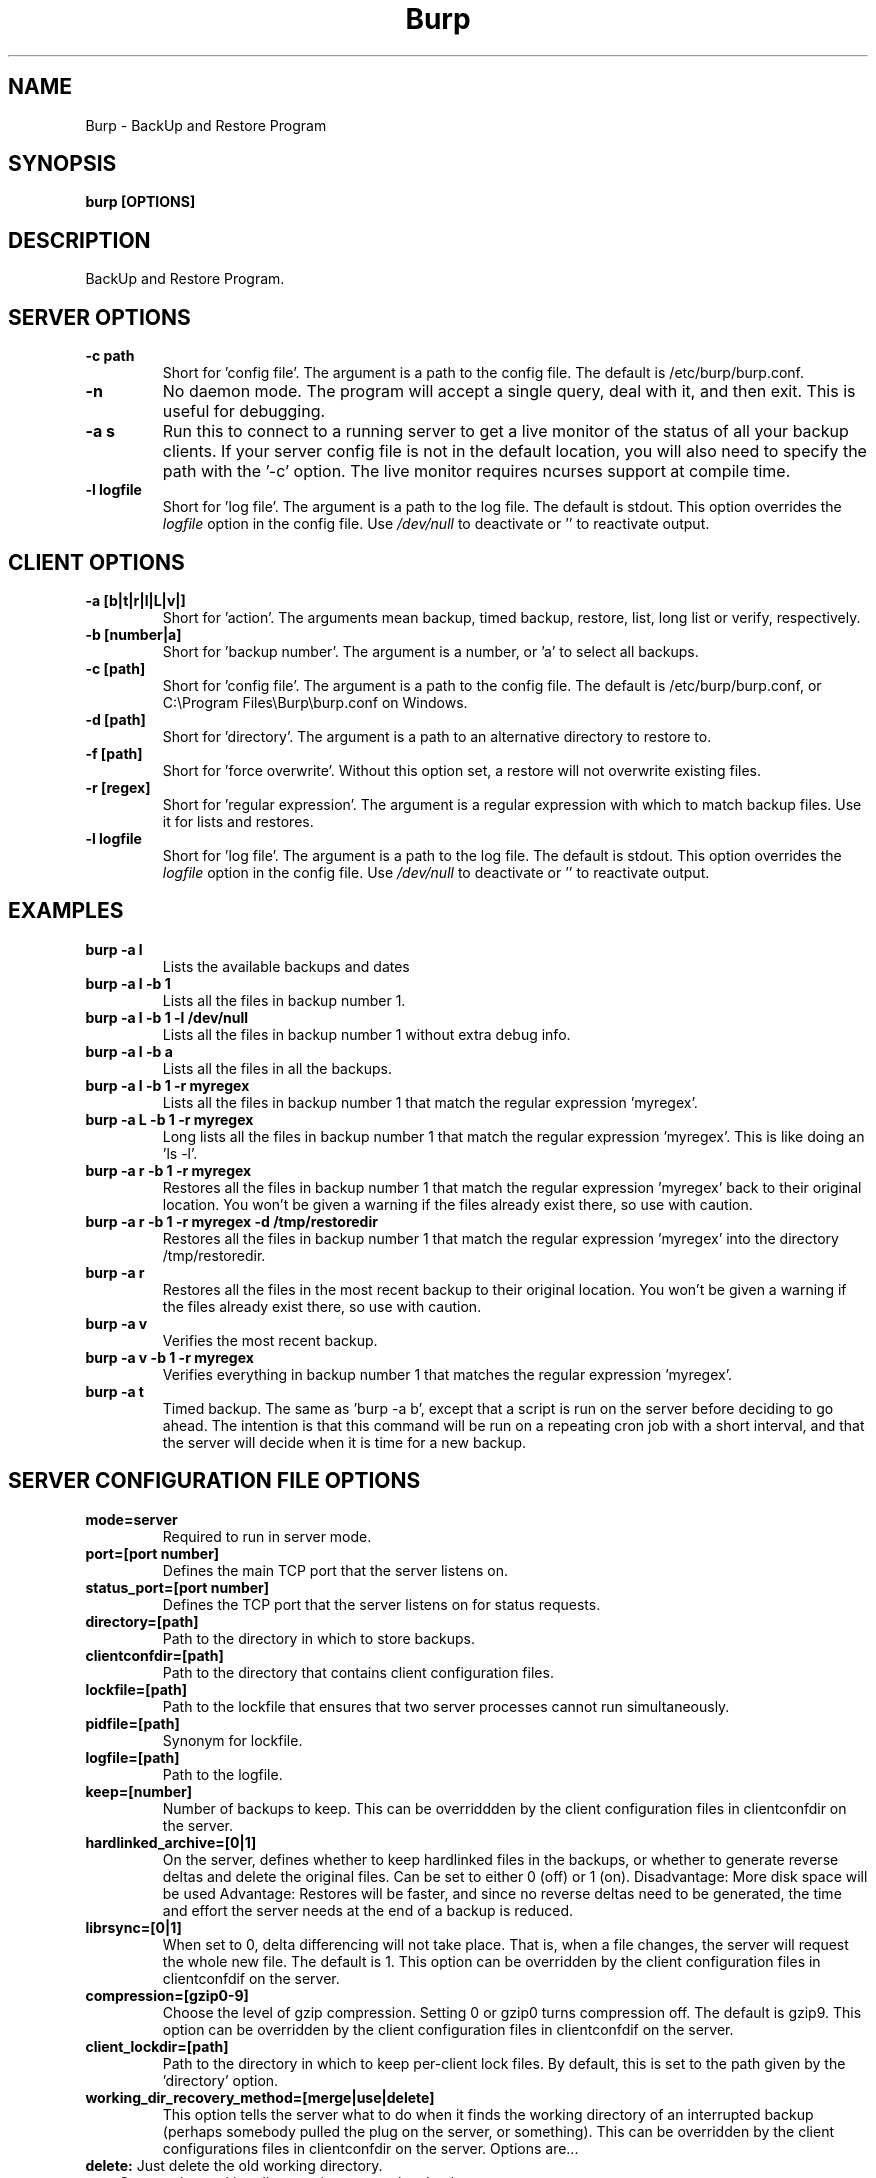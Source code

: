 .\" manual page [] for Burp
.\" SH section heading
.\" SS subsection heading
.\" LP paragraph
.\" IP indented paragraph
.\" TP hanging label
.TH Burp 8 "Burp"
.SH NAME
Burp \- BackUp and Restore Program
.SH SYNOPSIS
.B burp [OPTIONS]
.SH DESCRIPTION
.LP
BackUp and Restore Program.

.SH SERVER OPTIONS
.TP
\fB\-c\fR \fBpath\fR
Short for 'config file'. The argument is a path to the config file. The default
is /etc/burp/burp.conf.
.TP
\fB\-n\fR \fB\fR
No daemon mode. The program will accept a single query, deal with it, and then
exit. This is useful for debugging.
.TP
\fB\-a s\fR \fB\fR
Run this to connect to a running server to get a live monitor of the status of all your backup clients. If your server config file is not in the default location, you will also need to specify the path with the '-c' option. The live monitor requires ncurses support at compile time.
.TP
\fB\-l\fR \fBlogfile\fR
Short for 'log file'. The argument is a path to the log file. The default
is stdout. This option overrides the
.IR logfile
option in the config file. Use 
.I /dev/null
to deactivate or '' to reactivate output.

.SH CLIENT OPTIONS
.TP
\fB\-a\fR \fB[b|t|r|l|L|v|]\fR
Short for 'action'. The arguments mean backup, timed backup, restore, list, long list or verify, respectively.
.TP
\fB\-b\fR \fB[number|a]\fR
Short for 'backup number'. The argument is a number, or 'a' to select all
backups.
.TP
\fB\-c\fR \fB[path]\fR
Short for 'config file'. The argument is a path to the config file. The default
is /etc/burp/burp.conf, or C:\\Program Files\\Burp\\burp.conf on Windows.
.TP
\fB\-d\fR \fB[path]\fR
Short for 'directory'. The argument is a path to an alternative directory
to restore to.
.TP
\fB\-f\fR \fB[path]\fR
Short for 'force overwrite'. Without this option set, a restore will not
overwrite existing files.
.TP
\fB\-r\fR \fB[regex]\fR
Short for 'regular expression'. The argument is a regular expression with
which to match backup files. Use it for lists and restores.
.TP
\fB\-l\fR \fBlogfile\fR
Short for 'log file'. The argument is a path to the log file. The default
is stdout. This option overrides the
.IR logfile
option in the config file. Use 
.I /dev/null
to deactivate or '' to reactivate output.

.SH EXAMPLES
.TP
\fBburp -a l\fR
Lists the available backups and dates
.TP
\fBburp -a l -b 1\fR
Lists all the files in backup number 1.
.TP
\fBburp -a l -b 1 -l /dev/null\fR
Lists all the files in backup number 1 without extra debug info.
.TP
\fBburp -a l -b a\fR
Lists all the files in all the backups.
.TP
\fBburp -a l -b 1 -r myregex\fR
Lists all the files in backup number 1 that match the regular expression 'myregex'.
.TP
\fBburp -a L -b 1 -r myregex\fR
Long lists all the files in backup number 1 that match the regular expression 'myregex'. This is like doing an 'ls -l'.
.TP
\fBburp -a r -b 1 -r myregex\fR
Restores all the files in backup number 1 that match the regular expression 'myregex' back to their original location. You won't be given a warning if the files already exist there, so use with caution.
.TP
\fBburp -a r -b 1 -r myregex -d /tmp/restoredir\fR
Restores all the files in backup number 1 that match the regular expression 'myregex' into the directory /tmp/restoredir.
.TP
\fBburp -a r\fR
Restores all the files in the most recent backup to their original location. You won't be given a warning if the files already exist there, so use with caution.
.TP
\fBburp -a v\fR
Verifies the most recent backup.
.TP
\fBburp -a v -b 1 -r myregex\fR
Verifies everything in backup number 1 that matches the regular expression 'myregex'.
.TP
\fBburp -a t\fR
Timed backup. The same as 'burp -a b', except that a script is run on the server before deciding to go ahead. The intention is that this command will be run on a repeating cron job with a short interval, and that the server will decide when it is time for a new backup.

.SH SERVER CONFIGURATION FILE OPTIONS

.TP
\fBmode=server\fR
Required to run in server mode.
.TP
\fBport=[port number]\fR
Defines the main TCP port that the server listens on.
.TP
\fBstatus_port=[port number]\fR
Defines the TCP port that the server listens on for status requests.
.TP
\fBdirectory=[path]\fR
Path to the directory in which to store backups.
.TP
\fBclientconfdir=[path]\fR
Path to the directory that contains client configuration files.
.TP
\fBlockfile=[path]\fR
Path to the lockfile that ensures that two server processes cannot run
simultaneously.
.TP
\fBpidfile=[path]\fR
Synonym for lockfile.
.TP
\fBlogfile=[path]\fR
Path to the logfile.
.TP
\fBkeep=[number]\fR
Number of backups to keep. This can be overriddden by the client configuration
files in clientconfdir on the server.
.TP
\fBhardlinked_archive=[0|1]\fR
On the server, defines whether to keep hardlinked files in the backups, or whether to generate reverse deltas and delete the original files. Can be set to either 0 (off) or 1 (on).  Disadvantage: More disk space will be used Advantage: Restores will be faster, and since no reverse deltas need to be generated, the time and effort the server needs at the end of a backup is reduced.
.TP
\fBlibrsync=[0|1]\fR
When set to 0, delta differencing will not take place. That is, when a file changes, the server will request the whole new file. The default is 1. This option can be overridden by the client configuration files in clientconfdif on the server.
.TP
\fBcompression=[gzip0-9]\fR
Choose the level of gzip compression. Setting 0 or gzip0 turns compression off. The default is gzip9. This option can be overridden by the client configuration files in clientconfdif on the server.
.TP
\fBclient_lockdir=[path]\fR
Path to the directory in which to keep per-client lock files. By default, this is set to the path given by the 'directory' option.
.TP
\fBworking_dir_recovery_method=[merge|use|delete]\fR
This option tells the server what to do when it finds the working directory of an interrupted backup (perhaps somebody pulled the plug on the server, or something). This can be overridden by the client configurations files in clientconfdir
on the server. Options are...
.TP
\fBdelete:\fR Just delete the old working directory.
.TP
\fBuse:\fR Convert the working directory into a complete backup.
.TP
\fBmerge:\fR Merge the working directory with the previous complete backup.  The resulting backup will contain the newest files from them both.  This option takes effect when you try to do a new backup on the client that was interrupted. Once the old working directory is dealt with, an entirely new backup will be made.
.TP
\fBssl_cert_ca=[path]\fR
The path to the SSL CA certificate. This file will probably be the same on both the server and the client. The file should contain just the certificate in PEM format
.TP
\fBssl_cert=[path]\fR
The path to the server SSL certificate. It works for me when the file contains the concatenation of the certificate and private key in PEM format.
.TP
\fBssl_cert_password=[password]\fR
The SSL certificate password.
.TP
\fBssl_dhfile=[path]\fR
Path to Diffie-Hellman parameter file. To generate one with openssl, use a command like this: openssl dhparam -out dhfile.pem -5 1024
.TP
\fBmax_children=[number]\fR
Defines the number of child processes to fork (the number of clients that can simultaneously connect. The default is 5.
.TP
\fBtimer_script=[path]\fR
Path to the script to run when a client connects with the timed backup option. If the script exits with code 0, a backup will run. The first two arguments are the client name and the path to the 'current' storage directory. The next three arguments are reserved, and user arguments are appended after that. An example timer script is provided. The timer_script option can be overriddden by the client configuration files in clientconfdir on the server.
.TP
\fBtimer_arg=[string]\fR
A user-definable argument to the timer script. You can have many of these. The timer_arg options can be overriddden by the client configuration files in clientconfdir on the server.
.TP
\fBnotify_success_script=[path]\fR
Path to the script to run when a backup succeeds. User arguments are appended after the first five reserved arguments. An example notify script is provided. The notify_success_script option can be overriddden by the client configuration files in clientconfdir on the server.
.TP
\fBnotify_success_arg=[string]\fR
A user-definable argument to the notify success script. You can have many of these. The notify_success_arg options can be overriddden by the client configuration files in clientconfdir on the server.
.TP
\fBnotify_failure_script=[path]\fR
The same as notify_success_script, but for backups that failed.
.TP
\fBnotify_failure_arg=[string]\fR
The same as notify_failure_arg, but for backups that failed.

.SH CLIENT CONFIGURATION FILE OPTIONS

.TP
\fBmode=client\fR
Required to run in client mode.
.TP
\fBserver=[IP address or hostname]\fR
Defines the server to connect to.
.TP
\fBport=[port number]\fR
Defines the TCP port that the server is listening on.
.TP
\fBcname=[password]\fR
Defines the client name to identify as to the server.
.TP
\fBpassword=[password]\fR
Defines the password to send to the server.
.TP
\fBlockfile=[path]\fR
Path to the lockfile that ensures that two client processes cannot run
simultaneously (this currently doesn't work on Windows).
.TP
\fBpidfile=[path]\fR
Synonym for lockfile.
.TP
\fBlogfile=[path]\fR
Path to the logfile.
.TP
\fBinclude=[path]\fR
Path to include in the backup. You can have multiple include lines. Use forward slashes '/', not backslashes '\\' as path delimiters.
.TP
\fBexclude=[path]\fR
Path to exclude from the backup. You can have multiple exclude lines. Use forward slashes '/', not backslashes '\\' as path delimiters.
.TP
\fBcross_filesystem=[path]\fR
Allow backups to cross a particular filesystem mountpoint.
.TP
\fBcross_all_filesystems=[0|1]\fR
Allow backups to cross all filesystem mountpoints.
.TP
\fBread_fifo=[path]\fR
Do not back up the given fifo itself, but open it for reading and back up the contents as if it were a regular file.
.TP
\fBread_all_fifos=[0|1]\fR
Open all fifos for reading and back up the contents as if they were regular files.
.TP
\fBssl_cert_ca=[path]\fR
The path to the SSL CA certificate. This file will probably be the same on both the server and the client. The file should contain just the certificate in PEM format
.TP
\fBssl_cert=[path]\fR
The path to the server SSL certificate. It works for me when the file contains the concatenation of the certificate and private key in PEM format.
.TP
\fBssl_cert_password=[password]\fR
The SSL certificate password.
.TP
\fBencryption_password=[password]\fR
Set this to enable client side file Blowfish encryption. If you do not want encypryption, leave this field out of your config file. \fBIMPORTANT:\fR Configuring this renders delta differencing pointless, since the smallest real change to a file will make the whole file look different. Therefore, activating this option turns off delta differencing so that whenever a client file changes, the whole new file will be uploaded on the next backup. \fBALSO IMPORTANT:\fR If you manage to lose your encryption password, you will not be able to unencrypt your files. You should therefore think about having a copy of the encryption password somewhere off-box, in case of your client hard disk failing. \fBFINALLY:\fR If you change your encryption password, you will end up with a mixture of files on the server with different encryption and it may become tricky to restore more than one file at a time. For this reason, if you change your encryption password, you may want to start a fresh chain of backups (by moving the original set aside, for example). Burp will cope fine with turning the same encryption password on and off between backups, and will restore a backup of mixed encrypted and unencrypted files without a problem.
.TP
\fBbackup_script_pre=[path]\fR
Path to a script to run before a backup. The arguments to it are 'pre', 'reserved2' to 'reserved5', and then arguments defined by backup_script_pre_arg.
.TP
\fBbackup_script_pre_arg=[string]\fR
A user-definable argument to the backup pre script. You can have many of these.
.TP
\fBbackup_script_post=[path]\fR
Path to a script to run after a backup. The arguments to it are 'post', [0|1] if the backup failed or succeeded, 'reserved3' to 'reserved5', and then arguments defined by backup_script_post_arg.
.TP
\fBbackup_script_post_arg=[string]\fR
A user-definable argument to the backup post script. You can have many of these.
.TP
\fBbackup_script_post_run_on_fail=[0|1]\fR
If this is set to 1, backup_script_post will be run whether the backup succeeds or not. The default is 0, which means that backup_script_post will only be run if the backup succeeds.
.TP
\fBrestore_script_pre=[path]\fR
Path to a script to run before a restore. The arguments to it are 'pre', 'reserved2' to 'reserved5', and then arguments defined by restore_script_pre_arg.
.TP
\fBrestore_script_pre_arg=[string]\fR
A user-definable argument to the restore pre script. You can have many of these.
.TP
\fBrestore_script_post=[path]\fR
Path to a script to run after a restore. The arguments to it are 'post', [0|1] if the restore failed or succeeded, 'reserved3' to 'reserved5', and then arguments defined by restore_script_post_arg.
.TP
\fBrestore_script_post_arg=[string]\fR
A user-definable argument to the restore post script. You can have many of these.
.TP
\fBrestore_script_post_run_on_fail=[0|1]\fR
If this is set to 1, restore_script_post will be run whether the restore succeeds or not. The default is 0, which means that restore_script_post will only be run if the restore succeeds.
.TP
\fBbackup_script=[path]\fR
You can use this to save space in your config file when you want to run the same script before and after a backup. It overrides backup_script_pre and backup_script_post.
.TP
\fBbackup_script_arg=[path]\fR
Goes with backup_script and overrides backup_script_pre_arg and backup_script_post_arg.
.TP
\fBrestore_script=[path]\fR
You can use this to save space in your config file when you want to run the same script before and after a restore. It overrides restore_script_pre and restore_script_post.
.TP
\fBrestore_script_arg=[path]\fR
Goes with restore_script and overrides restore_script_pre_arg and restore_script_post_arg.

.SH SERVER CLIENTCONFDIR FILE
.TP
For the server to know about clients that can contact it, you need to place a file named after the client in clientconfdir. The file name must match the name in the 'cname' field on the client. \fBssl_peer_cn=[string]\fR must also be set and match the common name in the SSL certificate that the client gives when it connects.  The file needs to contain a line like \fBpassword=[password]\fR that matches the same field on the client. Additionally, the following options can be overridden here for each client:
\fBdirectory\fR
\fBkeep\fR
\fBworking_dir_recovery_method\fR
\fBlibrsync\fR
\fBcompression\fR
\fBtimer_script\fR
\fBtimer_arg\fR
\fBnotify_success_script\fR
\fBnotify_success_arg\fR
\fBnotify_failure_script\fR
\fBnotify_failure_arg\fR

.SH Some notes on SSL certificates
.TP
The burp example configs come with example SSL certificates and keys. You can use these and burp will work. But if you are worried about network security, you should generate your own certificates and keys and point your config files to them. To create the example files, I used a handy interface to openssl, called 'tinyca' (http://tinyca.sm-zone.net/). If you are using Debian, you can run 'apt-get install tinyca' to get it.

.SH Examining backups
.TP
As well as using the client list options described above, you can go directly to the storage directory on the server. The backups for a client are in the directory named after the client. Inside each backup directory is a file called manifest.gz.
.TP
This contains a list of all the files in the backup, and where they originally came from on the client.
.TP
There is also a 'log.gz' file in the backup directory, which contains the output generated by the server during the backup.
.TP
The 'data' directory contains complete backup files.
.TP
The 'deltas.reverse' directory contains reverse deltas that can be applied to the data from the next backup in the sequence (indicated by the contents of the 'forward' file).
.TP
Anything with a .gz suffix is compressed in gzip format.  You can use standard tools, such as zcat, zless or cp, to view them or copy them elsewhere.


.SH BUGS
If you find bugs, please report them to the email list. See the website
<http://burp.grke.net/> for details.

.SH AUTHOR
The main author of Burp is Graham Keeling.

.SH COPYRIGHT
See the LICENCE file included with the source distribution.
